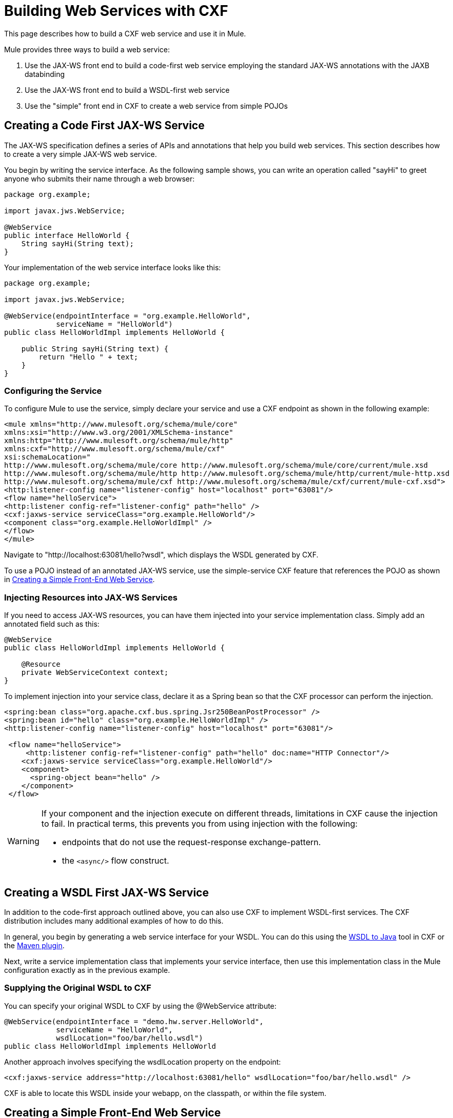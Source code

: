 = Building Web Services with CXF

This page describes how to build a CXF web service and use it in Mule.

Mule provides three ways to build a web service:

. Use the JAX-WS front end to build a code-first web service employing the standard JAX-WS annotations with the JAXB databinding
. Use the JAX-WS front end to build a WSDL-first web service
. Use the "simple" front end in CXF to create a web service from simple POJOs

== Creating a Code First JAX-WS Service

The JAX-WS specification defines a series of APIs and annotations that help you build web services. This section describes how to create a very simple JAX-WS web service.

You begin by writing the service interface. As the following sample shows, you can write an operation called "sayHi" to greet anyone who submits their name through a web browser:

[source]
----
package org.example;

import javax.jws.WebService;

@WebService
public interface HelloWorld {
    String sayHi(String text);
}
----

Your implementation of the web service interface looks like this:

[source]
----
package org.example;

import javax.jws.WebService;

@WebService(endpointInterface = "org.example.HelloWorld",
            serviceName = "HelloWorld")
public class HelloWorldImpl implements HelloWorld {

    public String sayHi(String text) {
        return "Hello " + text;
    }
}
----

=== Configuring the Service

To configure Mule to use the service, simply declare your service and use a CXF endpoint as shown in the following example:

[source]
----
<mule xmlns="http://www.mulesoft.org/schema/mule/core"
xmlns:xsi="http://www.w3.org/2001/XMLSchema-instance"
xmlns:http="http://www.mulesoft.org/schema/mule/http"
xmlns:cxf="http://www.mulesoft.org/schema/mule/cxf"
xsi:schemaLocation="
http://www.mulesoft.org/schema/mule/core http://www.mulesoft.org/schema/mule/core/current/mule.xsd
http://www.mulesoft.org/schema/mule/http http://www.mulesoft.org/schema/mule/http/current/mule-http.xsd
http://www.mulesoft.org/schema/mule/cxf http://www.mulesoft.org/schema/mule/cxf/current/mule-cxf.xsd">
<http:listener-config name="listener-config" host="localhost" port="63081"/>
<flow name="helloService">
<http:listener config-ref="listener-config" path="hello" />
<cxf:jaxws-service serviceClass="org.example.HelloWorld"/>
<component class="org.example.HelloWorldImpl" />
</flow>
</mule>
----

Navigate to "http://localhost:63081/hello?wsdl", which displays the WSDL generated by CXF.

To use a POJO instead of an annotated JAX-WS service, use the simple-service CXF feature that references the POJO as shown in link:#BuildingWebServiceswithCXF-CreateFE[Creating a Simple Front-End Web Service].

=== Injecting Resources into JAX-WS Services

If you need to access JAX-WS resources, you can have them injected into your service implementation class. Simply add an annotated field such as this:

[source]
----
@WebService
public class HelloWorldImpl implements HelloWorld {

    @Resource
    private WebServiceContext context;
}
----

To implement injection into your service class, declare it as a Spring bean so that the CXF processor can perform the injection.

[source]
----
<spring:bean class="org.apache.cxf.bus.spring.Jsr250BeanPostProcessor" />
<spring:bean id="hello" class="org.example.HelloWorldImpl" />
<http:listener-config name="listener-config" host="localhost" port="63081"/>

 <flow name="helloService">
     <http:listener config-ref="listener-config" path="hello" doc:name="HTTP Connector"/>
    <cxf:jaxws-service serviceClass="org.example.HelloWorld"/>
    <component>
      <spring-object bean="hello" />
    </component>
 </flow>
----

[width="99a",cols="99a"]
|===
|
[WARNING]
====
If your component and the injection execute on different threads, limitations in CXF cause the injection to fail. In practical terms, this prevents you from using injection with the following:

* endpoints that do not use the request-response exchange-pattern.
* the `<async/>` flow construct.
====
|===

== Creating a WSDL First JAX-WS Service

In addition to the code-first approach outlined above, you can also use CXF to implement WSDL-first services. The CXF distribution includes many additional examples of how to do this.

In general, you begin by generating a web service interface for your WSDL. You can do this using the http://cwiki.apache.org/CXF20DOC/wsdl-to-java.html[WSDL to Java] tool in CXF or the http://cxf.apache.org/docs/maven-cxf-codegen-plugin-wsdl-to-java.html[Maven plugin].

Next, write a service implementation class that implements your service interface, then use this implementation class in the Mule configuration exactly as in the previous example.

=== Supplying the Original WSDL to CXF

You can specify your original WSDL to CXF by using the @WebService attribute:

[source]
----
@WebService(endpointInterface = "demo.hw.server.HelloWorld",
            serviceName = "HelloWorld",
            wsdlLocation="foo/bar/hello.wsdl")
public class HelloWorldImpl implements HelloWorld
----

Another approach involves specifying the wsdlLocation property on the endpoint:

[source]
----
<cxf:jaxws-service address="http://localhost:63081/hello" wsdlLocation="foo/bar/hello.wsdl" />
----

CXF is able to locate this WSDL inside your webapp, on the classpath, or within the file system.

== Creating a Simple Front-End Web Service

A simple front end allows you to create web services which don't require annotation. First, you write the service interface. As in the example above, you could write an operation called "sayHi" that says "Hello" to anyone who submits his or her name.

[width="99a",cols="99a"]
|===
|
[NOTE]
====
You can use an implementation class instead of a service interface, although the service interface makes it easier to consume the service. See link:/docs/display/current/Consuming+Web+Services+with+CXF[Consuming Web Services] for more information.
====
|===

[source]
----
package org.example;

public interface HelloWorld {
    String sayHi(String text);
}
----

Your implementation would then look like this:

[source]
----
package org.example;

public class HelloWorldImpl implements HelloWorld {

    public String sayHi(String text) {
        return "Hello " + text;
    }
}
----

=== Configuring the Service

To configure Mule to use the service, simply declare your service and use a CXF message processor as shown in the following example:

[source]
----
<mule xmlns="http://www.mulesoft.org/schema/mule/core"
xmlns:xsi="http://www.w3.org/2001/XMLSchema-instance"
xmlns:http="http://www.mulesoft.org/schema/mule/http"
xmlns:cxf="http://www.mulesoft.org/schema/mule/cxf"
xsi:schemaLocation="
http://www.mulesoft.org/schema/mule/core http://www.mulesoft.org/schema/mule/core/current/mule.xsd
http://www.mulesoft.org/schema/mule/http http://www.mulesoft.org/schema/mule/http/current/mule-http.xsd
http://www.mulesoft.org/schema/mule/cxf http://www.mulesoft.org/schema/mule/cxf/current/mule-cxf.xsd">
<http:listener-config name="listener-config" host="localhost" port="63081"/>
<flow name="helloService">
<http:listener config-ref="listener-config" path="hello" />
<cxf:simple-service serviceClass="org.example.HelloWorld" />
<component class="org.example.HelloWorldImpl" />
</flow>
</mule>
----

=== Advanced Configuration

If you go to "http://localhost:63081/hello?wsdl", you see the WSDL that CXF generates.

=== Validation of Messages

The following code enables schema validation for incoming messages by adding a validationEnabled attribute to your service declaration:

[source]
----
<simple-service validationEnabled="true"/>
<jaxws-service validationEnabled="true"/>
<proxy-service validationEnabled="true"/>
----

=== Changing the Data Binding

You can use the databinding property on an endpoint to configure the databinding to use with that service. The following databinding types are available through CXF:

. AegisDatabinding
. JAXBDatabinding (Default)
. StaxDatabinding
. JiBXDatabinding

The following code specifies the databinding class:

[source]
----
<cxf:simple-service serviceClass="com.acme.MyService">
    <cxf:aegis-databinding/>
</cxf:simple-service>
----

The *<http://cxfdatabinding[cxf:databinding]>* element can be used with any CXF front end.

=== Setting the Binding URI

The bindingUri attribute specifies how your service operations are mapped to resources. You configure this attribute as follows:

[source]
----
<cxf:jaxws-service serviceClass="com.acme.MyService" bindingUri="http://www.w3.org/2003/05/soap/bindings/HTTP/" />
----

=== Changing the Default Message Style

By default, CXF uses the Document/Literal message style. However, you can change the service to be exposed as RPC (instead of as a document) or configure it to send complex types as `wrapped` instead of `literal`. To change the message style, set the @SOAPBinding annotation on the service's interface, specifying the following:

* `style`
* `use`
* `parameterStyle` (optional)

In the following example, the parameter style is set to BARE. This means that each parameter is placed into the message body as a child element of the message root. This is WRAPPED by default.

[source]
----
@SOAPBinding(style=SOAPBinding.Style.DOCUMENT,
             use=SOAPBinding.Use.LITERAL,
             parameterStyle=SOAPBinding.ParameterStyle.BARE)
@WebService
public interface Echo
{
    String echo(String src);
}
----

For more information on the supported message styles, consult: link:/docs/display/current/Creating+Flow+Objects+and+Transformers+Using+Annotations[Creating Flow Objects and Transformers Using Annotations].
